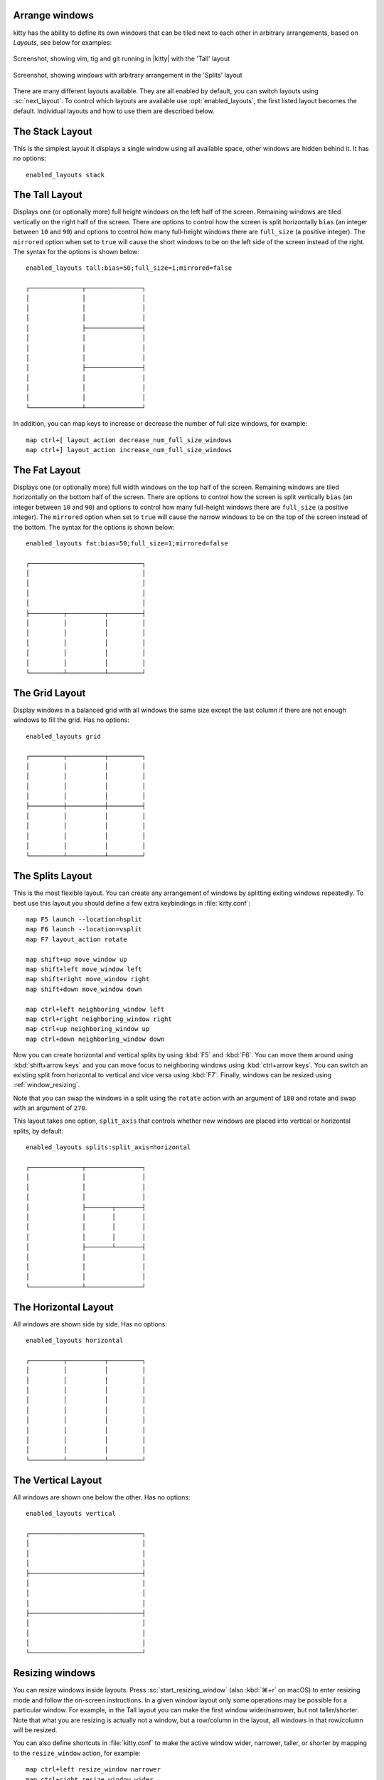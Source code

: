 Arrange windows
-------------------

kitty has the ability to define its own windows that can be tiled next to each
other in arbitrary arrangements, based on *Layouts*, see below for examples:


.. figure:: screenshots/screenshot.png
    :alt: Screenshot, showing three programs in the 'Tall' layout
    :align: center
    :width: 100%

    Screenshot, showing vim, tig and git running in |kitty| with the 'Tall' layout


.. figure:: screenshots/splits.png
    :alt: Screenshot, showing windows in the 'Splits' layout
    :align: center
    :width: 100%

    Screenshot, showing windows with arbitrary arrangement in the 'Splits'
    layout


There are many different layouts available. They are all enabled by default,
you can switch layouts using :sc:`next_layout`. To control which layouts
are available use :opt:`enabled_layouts`, the first listed layout becomes
the default. Individual layouts and how to use them are described below.


The Stack Layout
------------------

This is the simplest layout it displays a single window using all available
space, other windows are hidden behind it. It has no options::

    enabled_layouts stack


The Tall Layout
------------------

Displays one (or optionally more) full height windows on the left half of the
screen. Remaining windows are tiled vertically on the right half of the screen.
There are options to control how the screen is split horizontally ``bias``
(an integer between ``10`` and ``90``) and options to control how many
full-height windows there are ``full_size`` (a positive integer). The
``mirrored`` option when set to ``true`` will cause the short windows to be
on the left side of the screen instead of the right. The syntax
for the options is shown below::

    enabled_layouts tall:bias=50;full_size=1;mirrored=false

    ┌──────────────┬───────────────┐
    │              │               │
    │              │               │
    │              │               │
    │              ├───────────────┤
    │              │               │
    │              │               │
    │              │               │
    │              ├───────────────┤
    │              │               │
    │              │               │
    │              │               │
    └──────────────┴───────────────┘

In addition, you can map keys to increase or decrease the number of full size
windows, for example::

   map ctrl+[ layout_action decrease_num_full_size_windows
   map ctrl+] layout_action increase_num_full_size_windows


The Fat Layout
----------------

Displays one (or optionally more) full width windows on the top half of the
screen. Remaining windows are tiled horizontally on the bottom half of the screen.
There are options to control how the screen is split vertically ``bias``
(an integer between ``10`` and ``90``) and options to control how many
full-height windows there are ``full_size`` (a positive integer). The
``mirrored`` option when set to ``true`` will cause the narrow windows to be
on the top of the screen instead of the bottom. The syntax for the options is
shown below::

    enabled_layouts fat:bias=50;full_size=1;mirrored=false

    ┌──────────────────────────────┐
    │                              │
    │                              │
    │                              │
    │                              │
    ├─────────┬──────────┬─────────┤
    │         │          │         │
    │         │          │         │
    │         │          │         │
    │         │          │         │
    │         │          │         │
    └─────────┴──────────┴─────────┘


The Grid Layout
--------------------

Display windows in a balanced grid with all windows the same size except the
last column if there are not enough windows to fill the grid. Has no options::

    enabled_layouts grid

    ┌─────────┬──────────┬─────────┐
    │         │          │         │
    │         │          │         │
    │         │          │         │
    │         │          │         │
    ├─────────┼──────────┼─────────┤
    │         │          │         │
    │         │          │         │
    │         │          │         │
    │         │          │         │
    └─────────┴──────────┴─────────┘


.. _splits_layout:

The Splits Layout
--------------------

This is the most flexible layout. You can create any arrangement of windows
by splitting exiting windows repeatedly. To best use this layout you should
define a few extra keybindings in :file:`kitty.conf`::

    map F5 launch --location=hsplit
    map F6 launch --location=vsplit
    map F7 layout_action rotate

    map shift+up move_window up
    map shift+left move_window left
    map shift+right move_window right
    map shift+down move_window down

    map ctrl+left neighboring_window left
    map ctrl+right neighboring_window right
    map ctrl+up neighboring_window up
    map ctrl+down neighboring_window down

Now you can create horizontal and vertical splits by using :kbd:`F5` and
:kbd:`F6`. You can move them around using :kbd:`shift+arrow keys`
and you can move focus to neighboring windows using :kbd:`ctrl+arrow keys`.
You can switch an existing split from horizontal to vertical and vice versa
using :kbd:`F7`. Finally, windows can be resized using :ref:`window_resizing`.

Note that you can swap the windows in a split using the ``rotate`` action with
an argument of ``180`` and rotate and swap with an argument of ``270``.

This layout takes one option, ``split_axis`` that controls whether new windows
are placed into vertical or horizontal splits, by default::

    enabled_layouts splits:split_axis=horizontal

    ┌──────────────┬───────────────┐
    │              │               │
    │              │               │
    │              │               │
    │              ├───────┬───────┤
    │              │       │       │
    │              │       │       │
    │              │       │       │
    │              ├───────┴───────┤
    │              │               │
    │              │               │
    │              │               │
    └──────────────┴───────────────┘

.. versionadded:: 0.17.0
    The Splits layout


The Horizontal Layout
------------------------

All windows are shown side by side. Has no options::

    enabled_layouts horizontal

    ┌─────────┬──────────┬─────────┐
    │         │          │         │
    │         │          │         │
    │         │          │         │
    │         │          │         │
    │         │          │         │
    │         │          │         │
    │         │          │         │
    │         │          │         │
    │         │          │         │
    └─────────┴──────────┴─────────┘


The Vertical Layout
-----------------------

All windows are shown one below the other. Has no options::

    enabled_layouts vertical

    ┌──────────────────────────────┐
    │                              │
    │                              │
    │                              │
    ├──────────────────────────────┤
    │                              │
    │                              │
    │                              │
    ├──────────────────────────────┤
    │                              │
    │                              │
    │                              │
    └──────────────────────────────┘


.. _window_resizing:

Resizing windows
------------------

You can resize windows inside layouts. Press :sc:`start_resizing_window` (also
:kbd:`⌘+r` on macOS) to enter resizing mode and follow the on-screen
instructions.  In a given window layout only some operations may be possible
for a particular window. For example, in the Tall layout you can make the first
window wider/narrower, but not taller/shorter. Note that what you are resizing
is actually not a window, but a row/column in the layout, all windows in that
row/column will be resized.

You can also define shortcuts in :file:`kitty.conf` to make the active window
wider, narrower, taller, or shorter by mapping to the ``resize_window``
action, for example::

   map ctrl+left resize_window narrower
   map ctrl+right resize_window wider
   map ctrl+up resize_window taller
   map ctrl+down resize_window shorter 3

The ``resize_window`` action has a second, optional argument to control
the resizing increment (a positive integer that defaults to 1).


Some layouts take options to control their behavior. For example, the ``fat``
and ``tall`` layouts accept the ``bias`` and ``full_size`` options to control
how the available space is split up.
To specify the option, in :opt:`kitty.conf <enabled_layouts>` use::

    enabled_layouts tall:bias=70;full_size=2

This will have ``2`` instead of a single tall window, that occupy ``70%``
instead of ``50%`` of available width. ``bias`` can be any number between 10
and 90.

Writing a new layout only requires about two hundred lines of code, so if there
is some layout you want, take a look at one of the existing layouts in the
`layout <https://github.com/kovidgoyal/kitty/tree/master/kitty/layout>`_
package and submit a pull request!
